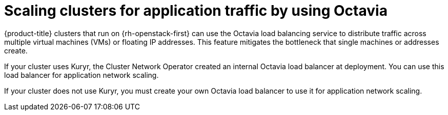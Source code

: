 // Module included in the following assemblies:
//
// * networking/load-balancing-openstack.adoc

[id="installation-osp-api-octavia_{context}"]
= Scaling clusters for application traffic by using Octavia

[role="_abstract"]
{product-title} clusters that run on {rh-openstack-first} can use the Octavia load balancing service to distribute traffic across multiple virtual machines (VMs) or floating IP addresses. This feature mitigates the bottleneck that single machines or addresses create.

If your cluster uses Kuryr, the Cluster Network Operator created an internal Octavia load balancer at deployment. You can use this load balancer for application network scaling.

If your cluster does not use Kuryr, you must create your own Octavia load balancer to use it for application network scaling.